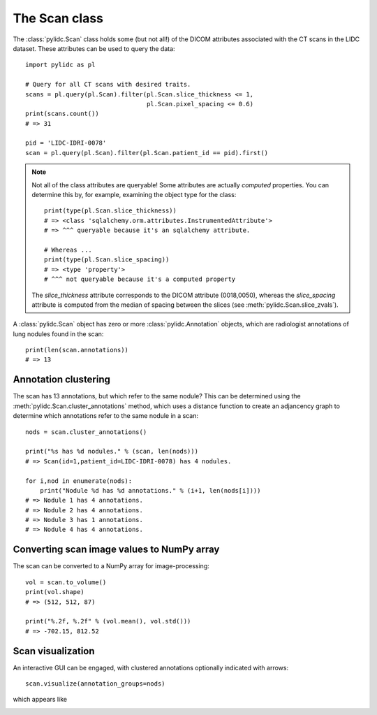 The Scan class
==============

The :class:`pylidc.Scan` class holds some (but not all!) of the DICOM
attributes associated with the CT scans in the LIDC dataset. These attributes
can be used to query the data::

    import pylidc as pl

    # Query for all CT scans with desired traits.
    scans = pl.query(pl.Scan).filter(pl.Scan.slice_thickness <= 1,
                                     pl.Scan.pixel_spacing <= 0.6)
    print(scans.count())
    # => 31

    pid = 'LIDC-IDRI-0078'
    scan = pl.query(pl.Scan).filter(pl.Scan.patient_id == pid).first()

.. note:: Not all of the class attributes are queryable! Some attributes 
    are actually *computed* properties. You can determine this by, for example,
    examining the object type for the class::

        print(type(pl.Scan.slice_thickness))
        # => <class 'sqlalchemy.orm.attributes.InstrumentedAttribute'>
        # => ^^^ queryable because it's an sqlalchemy attribute.
        
        # Whereas ...
        print(type(pl.Scan.slice_spacing))
        # => <type 'property'>
        # ^^^ not queryable because it's a computed property

    The `slice_thickness` attribute corresponds to the DICOM attribute
    (0018,0050), whereas the `slice_spacing` attribute is computed from 
    the median of spacing between the slices 
    (see :meth:`pylidc.Scan.slice_zvals`).


A :class:`pylidc.Scan` object has zero or more :class:`pylidc.Annotation`
objects, which are radiologist annotations of lung nodules found in the scan::

    print(len(scan.annotations))
    # => 13

Annotation clustering
---------------------

The scan has 13 annotations, but which refer to the same nodule? This can 
be determined using the :meth:`pylidc.Scan.cluster_annotations` method, which 
uses a distance function to create an adjancency graph to determine which 
annotations refer to the same nodule in a scan::

    nods = scan.cluster_annotations()

    print("%s has %d nodules." % (scan, len(nods)))
    # => Scan(id=1,patient_id=LIDC-IDRI-0078) has 4 nodules.
    
    for i,nod in enumerate(nods):
        print("Nodule %d has %d annotations." % (i+1, len(nods[i])))
    # => Nodule 1 has 4 annotations.
    # => Nodule 2 has 4 annotations.
    # => Nodule 3 has 1 annotations.
    # => Nodule 4 has 4 annotations.

Converting scan image values to NumPy array
-------------------------------------------

The scan can be converted to a NumPy array for image-processing::
    
    vol = scan.to_volume()
    print(vol.shape)
    # => (512, 512, 87)

    print("%.2f, %.2f" % (vol.mean(), vol.std()))
    # => -702.15, 812.52

Scan visualization
------------------

An interactive GUI can be engaged, with clustered annotations optionally
indicated with arrows::

    scan.visualize(annotation_groups=nods)

which appears like

.. image:: /images/scan_visualize.png
    :target: ../_images/scan_visualize.png
